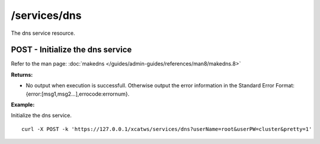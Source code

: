 /services/dns
=============

The dns service resource.

POST - Initialize the dns service
---------------------------------

Refer to the man page: :doc:`makedns </guides/admin-guides/references/man8/makedns.8>`

**Returns:**

* No output when execution is successfull. Otherwise output the error information in the Standard Error Format: {error:[msg1,msg2...],errocode:errornum}.

**Example:** 

Initialize the dns service. :: 

    curl -X POST -k 'https://127.0.0.1/xcatws/services/dns?userName=root&userPW=cluster&pretty=1'

